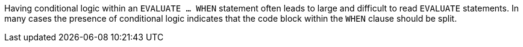 Having conditional logic within an ``EVALUATE ... WHEN`` statement often leads to large and difficult to read ``EVALUATE`` statements. In many cases the presence of conditional logic indicates that the code block within the ``WHEN`` clause should be split.

